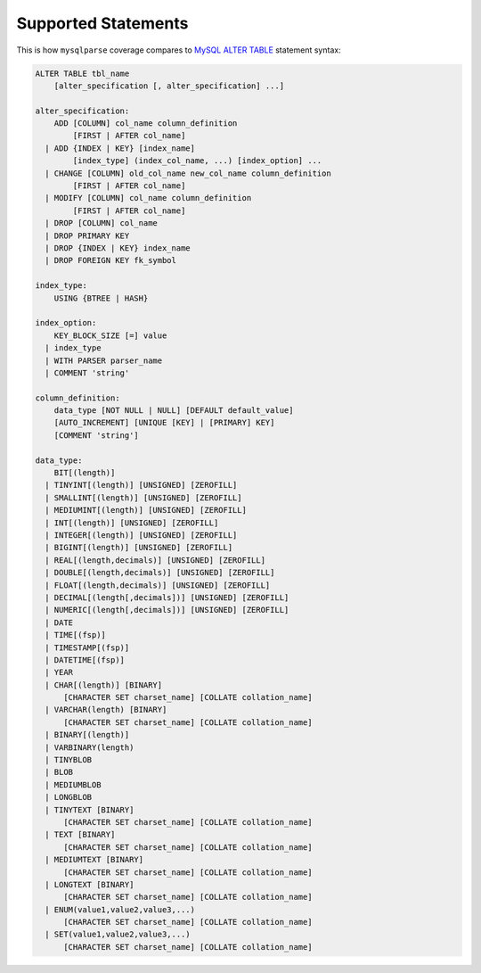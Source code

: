 Supported Statements
====================

This is how ``mysqlparse`` coverage compares to `MySQL ALTER TABLE`_
statement syntax:

.. code-block:: sql

   ALTER TABLE tbl_name
       [alter_specification [, alter_specification] ...]

   alter_specification:
       ADD [COLUMN] col_name column_definition
           [FIRST | AFTER col_name]
     | ADD {INDEX | KEY} [index_name]
           [index_type] (index_col_name, ...) [index_option] ...
     | CHANGE [COLUMN] old_col_name new_col_name column_definition
           [FIRST | AFTER col_name]
     | MODIFY [COLUMN] col_name column_definition
           [FIRST | AFTER col_name]
     | DROP [COLUMN] col_name
     | DROP PRIMARY KEY
     | DROP {INDEX | KEY} index_name
     | DROP FOREIGN KEY fk_symbol

   index_type:
       USING {BTREE | HASH}

   index_option:
       KEY_BLOCK_SIZE [=] value
     | index_type
     | WITH PARSER parser_name
     | COMMENT 'string'

   column_definition:
       data_type [NOT NULL | NULL] [DEFAULT default_value]
       [AUTO_INCREMENT] [UNIQUE [KEY] | [PRIMARY] KEY]
       [COMMENT 'string']

   data_type:
       BIT[(length)]
     | TINYINT[(length)] [UNSIGNED] [ZEROFILL]
     | SMALLINT[(length)] [UNSIGNED] [ZEROFILL]
     | MEDIUMINT[(length)] [UNSIGNED] [ZEROFILL]
     | INT[(length)] [UNSIGNED] [ZEROFILL]
     | INTEGER[(length)] [UNSIGNED] [ZEROFILL]
     | BIGINT[(length)] [UNSIGNED] [ZEROFILL]
     | REAL[(length,decimals)] [UNSIGNED] [ZEROFILL]
     | DOUBLE[(length,decimals)] [UNSIGNED] [ZEROFILL]
     | FLOAT[(length,decimals)] [UNSIGNED] [ZEROFILL]
     | DECIMAL[(length[,decimals])] [UNSIGNED] [ZEROFILL]
     | NUMERIC[(length[,decimals])] [UNSIGNED] [ZEROFILL]
     | DATE
     | TIME[(fsp)]
     | TIMESTAMP[(fsp)]
     | DATETIME[(fsp)]
     | YEAR
     | CHAR[(length)] [BINARY]
         [CHARACTER SET charset_name] [COLLATE collation_name]
     | VARCHAR(length) [BINARY]
         [CHARACTER SET charset_name] [COLLATE collation_name]
     | BINARY[(length)]
     | VARBINARY(length)
     | TINYBLOB
     | BLOB
     | MEDIUMBLOB
     | LONGBLOB
     | TINYTEXT [BINARY]
         [CHARACTER SET charset_name] [COLLATE collation_name]
     | TEXT [BINARY]
         [CHARACTER SET charset_name] [COLLATE collation_name]
     | MEDIUMTEXT [BINARY]
         [CHARACTER SET charset_name] [COLLATE collation_name]
     | LONGTEXT [BINARY]
         [CHARACTER SET charset_name] [COLLATE collation_name]
     | ENUM(value1,value2,value3,...)
         [CHARACTER SET charset_name] [COLLATE collation_name]
     | SET(value1,value2,value3,...)
         [CHARACTER SET charset_name] [COLLATE collation_name]

.. _`MySQL ALTER TABLE`: http://dev.mysql.com/doc/refman/5.7/en/alter-table.html
